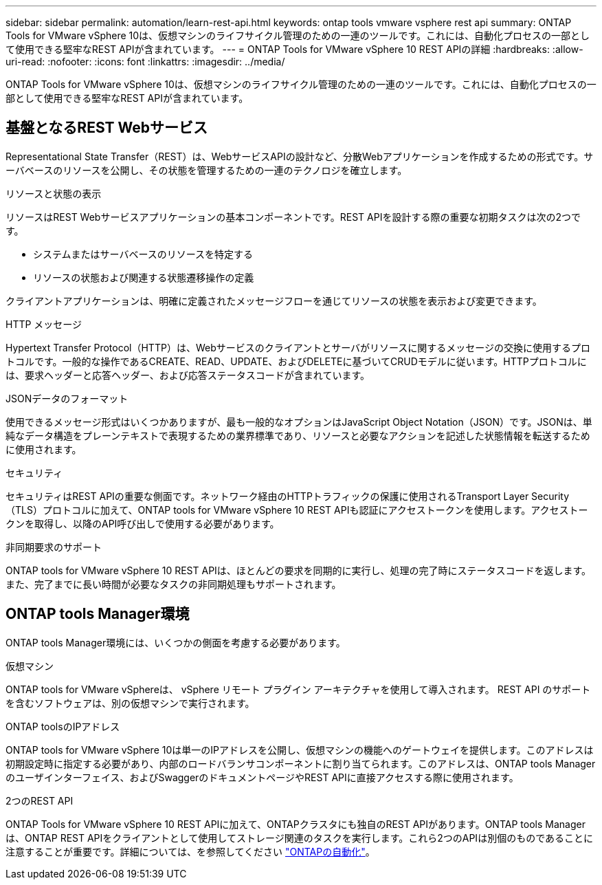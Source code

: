 ---
sidebar: sidebar 
permalink: automation/learn-rest-api.html 
keywords: ontap tools vmware vsphere rest api 
summary: ONTAP Tools for VMware vSphere 10は、仮想マシンのライフサイクル管理のための一連のツールです。これには、自動化プロセスの一部として使用できる堅牢なREST APIが含まれています。 
---
= ONTAP Tools for VMware vSphere 10 REST APIの詳細
:hardbreaks:
:allow-uri-read: 
:nofooter: 
:icons: font
:linkattrs: 
:imagesdir: ../media/


[role="lead"]
ONTAP Tools for VMware vSphere 10は、仮想マシンのライフサイクル管理のための一連のツールです。これには、自動化プロセスの一部として使用できる堅牢なREST APIが含まれています。



== 基盤となるREST Webサービス

Representational State Transfer（REST）は、WebサービスAPIの設計など、分散Webアプリケーションを作成するための形式です。サーバベースのリソースを公開し、その状態を管理するための一連のテクノロジを確立します。

.リソースと状態の表示
リソースはREST Webサービスアプリケーションの基本コンポーネントです。REST APIを設計する際の重要な初期タスクは次の2つです。

* システムまたはサーバベースのリソースを特定する
* リソースの状態および関連する状態遷移操作の定義


クライアントアプリケーションは、明確に定義されたメッセージフローを通じてリソースの状態を表示および変更できます。

.HTTP メッセージ
Hypertext Transfer Protocol（HTTP）は、Webサービスのクライアントとサーバがリソースに関するメッセージの交換に使用するプロトコルです。一般的な操作であるCREATE、READ、UPDATE、およびDELETEに基づいてCRUDモデルに従います。HTTPプロトコルには、要求ヘッダーと応答ヘッダー、および応答ステータスコードが含まれています。

.JSONデータのフォーマット
使用できるメッセージ形式はいくつかありますが、最も一般的なオプションはJavaScript Object Notation（JSON）です。JSONは、単純なデータ構造をプレーンテキストで表現するための業界標準であり、リソースと必要なアクションを記述した状態情報を転送するために使用されます。

.セキュリティ
セキュリティはREST APIの重要な側面です。ネットワーク経由のHTTPトラフィックの保護に使用されるTransport Layer Security（TLS）プロトコルに加えて、ONTAP tools for VMware vSphere 10 REST APIも認証にアクセストークンを使用します。アクセストークンを取得し、以降のAPI呼び出しで使用する必要があります。

.非同期要求のサポート
ONTAP tools for VMware vSphere 10 REST APIは、ほとんどの要求を同期的に実行し、処理の完了時にステータスコードを返します。また、完了までに長い時間が必要なタスクの非同期処理もサポートされます。



== ONTAP tools Manager環境

ONTAP tools Manager環境には、いくつかの側面を考慮する必要があります。

.仮想マシン
ONTAP tools for VMware vSphereは、 vSphere リモート プラグイン アーキテクチャを使用して導入されます。  REST API のサポートを含むソフトウェアは、別の仮想マシンで実行されます。

.ONTAP toolsのIPアドレス
ONTAP tools for VMware vSphere 10は単一のIPアドレスを公開し、仮想マシンの機能へのゲートウェイを提供します。このアドレスは初期設定時に指定する必要があり、内部のロードバランサコンポーネントに割り当てられます。このアドレスは、ONTAP tools Managerのユーザインターフェイス、およびSwaggerのドキュメントページやREST APIに直接アクセスする際に使用されます。

.2つのREST API
ONTAP Tools for VMware vSphere 10 REST APIに加えて、ONTAPクラスタにも独自のREST APIがあります。ONTAP tools Managerは、ONTAP REST APIをクライアントとして使用してストレージ関連のタスクを実行します。これら2つのAPIは別個のものであることに注意することが重要です。詳細については、を参照してください https://docs.netapp.com/us-en/ontap-automation/["ONTAPの自動化"^]。
